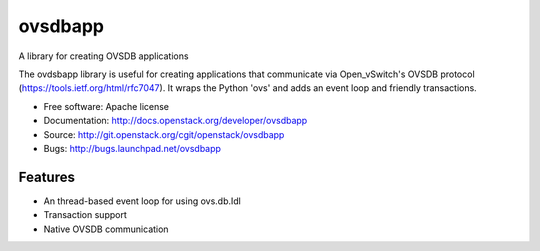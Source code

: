 ===============================
ovsdbapp
===============================

A library for creating OVSDB applications

The ovdsbapp library is useful for creating applications that communicate
via Open_vSwitch's OVSDB protocol (https://tools.ietf.org/html/rfc7047). It
wraps the Python 'ovs' and adds an event loop and friendly transactions.

* Free software: Apache license
* Documentation: http://docs.openstack.org/developer/ovsdbapp
* Source: http://git.openstack.org/cgit/openstack/ovsdbapp
* Bugs: http://bugs.launchpad.net/ovsdbapp

Features
--------

* An thread-based event loop for using ovs.db.Idl
* Transaction support
* Native OVSDB communication



